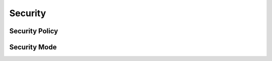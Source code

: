 .. _security:

Security
========

.. _security_policy:

Security Policy
---------------

.. _security_mode:

Security Mode
-------------
